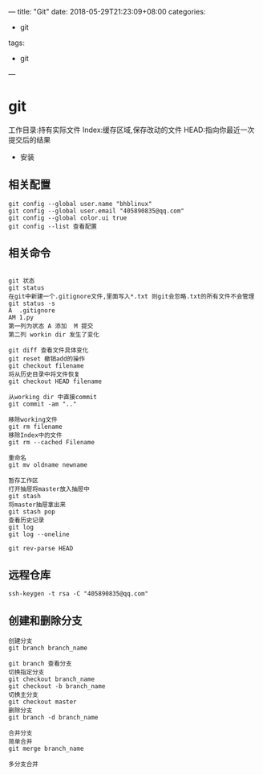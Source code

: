 ---
title: "Git"
date: 2018-05-29T21:23:09+08:00
categories:
 - git 
tags:
 - git
---
* git 
工作目录:持有实际文件
Index:缓存区域,保存改动的文件
HEAD:指向你最近一次提交后的结果
- 安装
** 相关配置

#+BEGIN_SRC 
  git config --global user.name "bhblinux"
  git config --global user.email "405890835@qq.com"
  git config --global color.ui true
  git config --list 查看配置
#+END_SRC
** 相关命令
#+BEGIN_SRC 

git 状态
git status
在git中新建一个.gitignore文件,里面写入*.txt 则git会忽略.txt的所有文件不会管理
git status -s
A  .gitignore
AM 1.py
第一列为状态 A 添加  M 提交
第二列 workin dir 发生了变化

git diff 查看文件具体变化
git reset 撤销add的操作
git checkout filename
将从历史目录中将文件恢复
git checkout HEAD filename

从working dir 中直接commit
git commit -am ".." 

移除working文件
git rm filename
移除Index中的文件
git rm --cached Filename

重命名
git mv oldname newname

暂存工作区
打开抽屉将master放入抽屉中
git stash  
将master抽屉拿出来
git stash pop 
查看历史记录
git log 
git log --oneline

git rev-parse HEAD
#+END_SRC
** 远程仓库
#+BEGIN_SRC 
ssh-keygen -t rsa -C "405890835@qq.com"
#+END_SRC
** 创建和删除分支
#+BEGIN_SRC 
创建分支
git branch branch_name

git branch 查看分支
切换指定分支
git checkout branch_name 
git checkout -b branch_name
切换主分支
git checkout master
删除分支
git branch -d branch_name

合并分支
简单合并
git merge branch_name

多分支合并


#+END_SRC
